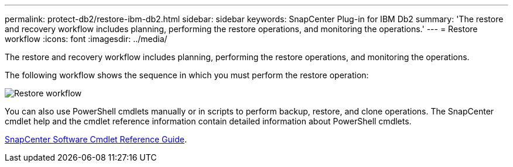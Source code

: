 ---
permalink: protect-db2/restore-ibm-db2.html
sidebar: sidebar
keywords: SnapCenter Plug-in for IBM Db2
summary: 'The restore and recovery workflow includes planning, performing the restore operations, and monitoring the operations.'
---
= Restore workflow
:icons: font
:imagesdir: ../media/

[.lead]
The restore and recovery workflow includes planning, performing the restore operations, and monitoring the operations.

The following workflow shows the sequence in which you must perform the restore operation:

image::../media/restore_workflow_db2.gif[Restore workflow]

You can also use PowerShell cmdlets manually or in scripts to perform backup, restore, and clone operations. The SnapCenter cmdlet help and the cmdlet reference information contain detailed information about PowerShell cmdlets.

https://library.netapp.com/ecm/ecm_download_file/ECMLP2886895[SnapCenter Software Cmdlet Reference Guide^].
